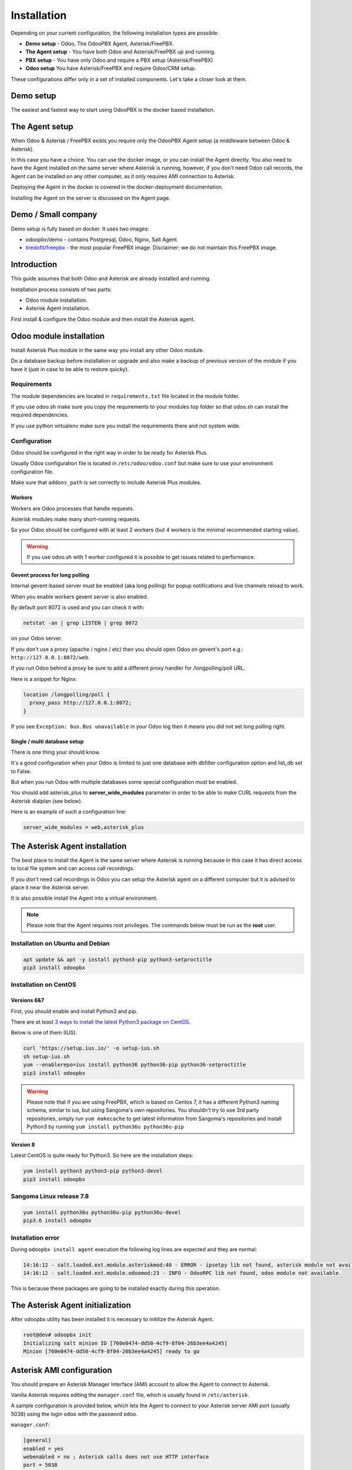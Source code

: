 ============
Installation
============
Depending on your current configuration, the following installation types are possible:

* **Demo setup** - Odoo, The OdooPBX Agent, Asterisk/FreePBX.
* **The Agent setup** - You have both Odoo and Asterisk/FreePBX up and running.
* **PBX setup** - You have only Odoo and require a PBX setup (Asterisk/FreePBX)
* **Odoo setup** You have Asterisk/FreePBX and require Odoo/CRM setup.

These configurations differ only in a set of installed components.
Let's take a closer look at them.

Demo setup
==========
The easiest and fastest way to start using OdooPBX is the docker based installation.

The Agent setup
===============
When Odoo & Asterisk / FreePBX exists you require only the OdooPBX Agent 
setup (a middleware between Odoo & Asterisk).

In this case you have a choice. You can use the docker image, or you can install the Agent directly. 
You also need to have the Agent installed on the same server where Asterisk is running, 
however, if you don't need Odoo call records, the Agent can be installed on any other computer,
as it only requires AMI connection to Asterisk.

Deploying the Agent in the docker is covered in the docker-deployment documentation.

Installing the Agent on the server is discussed on the Agent page.









Demo / Small company
====================
Demo setup is fully based on docker. It uses two images:

* odoopbx/demo - contains Postgresql, Odoo, Nginx, Salt Agent.
* `tiredofit/freepbx <https://github.com/tiredofit/docker-freepbx>`_ - the most popular FreePBX image.
  Disclaimer: we do not maintain this FreePBX image.

Introduction
============
This guide assumes that both Odoo and Asterisk are already installed and running.

Installation process consists of two parts:

* Odoo module installation.
* Asterisk Agent installation.

First install & configure the Odoo module and then install the Asterisk agent.

Odoo module installation
========================
Install Asterisk Plus module in the same way you install any other Odoo module.

Do a database backup before installation or upgrade and also make a backup of previous version of the module
if you have it (just in case to be able to restore quicky).


Requirements
############
The module dependencies are localed in ``requirements.txt`` file located in the module folder.

If you use odoo.sh make sure you copy the requirements to your modules top folder so that odoo.sh can 
install the required dependencies.

If you use python virtualenv make sure you install the requirements there and not system wide.


Configuration
#############
Odoo should be configured in the right way in order to be ready for Asterisk Plus.

Usually Odoo configuration file is located in ``/etc/odoo/odoo.conf`` but make sure
to use your environment configuration file.

Make sure that ``addons_path`` is set correctly to include Asterisk Plus modules.

Workers
+++++++
Workers are Odoo processes that handle requests.

Asterisk modules make many short-running requests.

So your Odoo should be configured with at least 2 workers 
(but 4 workers is the minimal recommended starting value).

.. warning:: 
    If you use odoo.sh with 1 worker configured it is possible to get issues related to performance.


Gevent process for long polling
+++++++++++++++++++++++++++++++
Internal gevent-based server must be enabled (aka long polling) for popup notifications
and live channels reload to work.

When you enable workers gevent server is also enabled.

By default port 8072 is used and you can check it with:

.. code::

    netstat -an | grep LISTEN | grep 8072

on your Odoo server.

If you don't use a proxy (apache / nginx / etc) then you should open Odoo
on gevent's port e.g.: ``http://127.0.0.1:8072/web``.

If you run Odoo behind a proxy be sure to add a different proxy handler for /longpolling/poll URL.

Here is a snippet for Nginx:

.. code::

    location /longpolling/poll {
      proxy_pass http://127.0.0.1:8072;
    }

If you see ``Exception: bus.Bus unavailable`` in your Odoo log then it means you
did not set long polling right.

Single / multi database setup
+++++++++++++++++++++++++++++
There is one thing your should know.

It's a good configuration when your Odoo is limited to just one database with dbfilter
configuration option and list_db set to False.

But when you run Odoo with multiple databases some special configuration must be enabled.

You should add asterisk_plus to **server_wide_modules** parameter in order to be able 
to make CURL requests from the Asterisk dialplan (see below).

Here is an example of such a configuration line:

.. code::

    server_wide_modules = web,asterisk_plus

The Asterisk Agent installation
===============================
The best place to install the Agent is the same server where Asterisk is running because in this case
it has direct access to local file system  and can access call recordings. 

If you don't need call recordings in Odoo you can setup the Asterisk agent on a different computer but
it is advised to place it near the Asterisk server.

It is also possible install the Agent into a virtual environment.

.. note:: 
    Please note that the Agent requires root privileges. The commands below must be run as the **root** user.

Installation on Ubuntu and Debian
#################################

.. code::

    apt update && apt -y install python3-pip python3-setproctitle
    pip3 install odoopbx

Installation on CentOS
######################

Versions 6&7
++++++++++++
First, you should enable and install Python3 and pip.

There are at least `3 ways to install the latest Python3 package on CentOS <https://www.2daygeek.com/install-python-3-on-centos-6/>`_. 

Below is one of them (IUS).

.. code:: 

    curl 'https://setup.ius.io/' -o setup-ius.sh
    sh setup-ius.sh
    yum --enablerepo=ius install python36 python36-pip python36-setproctitle
    pip3 install odoopbx

.. warning::

   Please note that if you are using FreePBX, which is based on Centos 7, it has a different Python3 naming schema,
   similar to ius, but using Sangoma's own repositories. You shouldn't try to use 3rd party repositories,
   simply run ``yum makecache`` to get latest information from Sangoma's repositories and install Python3 by running 
   ``yum install python36u python36u-pip``

Version 8
+++++++++
Latest CentOS is quite ready for Python3. So here are the installation steps:

.. code::

    yum install python3 python3-pip python3-devel
    pip3 install odoopbx


Sangoma Linux release 7.8
#########################

.. code::

    yum install python36u python36u-pip python36u-devel
    pip3.6 install odoopbx
    

Installation error
##################
During ``odoopbx install agent`` execution the following log lines are expected and they are normal:

.. code::
 
 14:16:12 - salt.loaded.ext.module.asteriskmod:40 - ERROR - ipsetpy lib not found, asterisk module not available.
 14:16:12 - salt.loaded.ext.module.odoomod:23 - INFO - OdooRPC lib not found, odoo module not available.

This is because these packages are going to be installed exactly during this operation.

The Asterisk Agent initialization
=================================
After odoopbx utility has been installed it is necessary to initilize the Asterisk Agent.

.. code:: sh

    root@dev# odoopbx init
    Initializing salt minion ID [760e0474-dd50-4cf9-8f04-26b3ee4a4245]
    Minion [760e0474-dd50-4cf9-8f04-26b3ee4a4245] ready to go

    


Asterisk AMI configuration
==========================
You should prepare an Asterisk Manager Interface (AMI) account to allow the Agent to connect to Asterisk.

Vanilla Asterisk requires editing the  ``manager.conf`` file, which is usually found in ``/etc/asterisk``.

A sample configuration is provided below, which lets the Agent to connect
to your Asterisk server AMI port (usually 5038) using the login ``odoo`` with the password ``odoo``.


``manager.conf``:

.. code::

    [general]
    enabled = yes
    webenabled = no ; Asterisk calls does not use HTTP interface
    port = 5038
    bindaddr = 127.0.0.1

    [odoo]
    secret=odoo
    displayconnects = yes
    read=all
    write=all
    deny=0.0.0.0/0.0.0.0
    permit=127.0.0.1/255.255.255.0

Asterisk-based distributions such as **FreePBX**  offer a web GUI interface for managing your
AMI users. You can use that interface to create one, or you can add the account configuration data in
a custom file, which will not be managed by the distro, usually ``/etc/asterisk/manager_custom.conf``

.. warning::
   For security reasons always use deny/permit options in your manager.conf.
   Change permit option to IP address of your Asterisk server if agent is not started on the same box. 

Make sure that you applied new configuration by checking the Asterisk console:

.. code::
    
    manager show user odoo


The Agent Configuration
=======================
The Agent local configuration file is located in ``/etc/salt/minion_local.conf``.

The defaults are located in ``/etc/salt/minion.d/odoopbx.conf``.

When you add an option to the local configuration it overwrites the default value.

Odoo settings
#############
First configure the Agent's connection to Odoo:

.. code::

    odoopbx config set odoo_host 1.2.3.4 # Put IP address or hostname here.
    odoopbx config set odoo_port 8069 # If your Odoo is behind a proxy put 80 or 443 here.
    odoopbx config set odoo_bus_port 8072 # If your Odoo is behind a proxy put 80 or 443 here.
    odoopbx config set odoo_db demo # Put your database here
    odoopbx config set odoo_user asterisk # It's ok to leave the default user name.
    odoopbx config set odoo_password asterisk # This is the default password set on addon installation. CHANGE IT!!!
    odoopbx config set odoo_single_db false # Set to true if you have dbfilter or just one db.
    odoopbx config set odoo_use_ssl false # Set to true if your proxy servers HTTPS requests.

Asterisk AMI settings
#####################
Next we should configure the Agent for Asterisk connection.
Make sure you applied the Asterisk manager configuration first. 

Once you are sure the Odoo AMI user is operational run the following commands
to configure the Agent's connection
to your Asterisk:

.. code::

    odoopbx config set ami_host 127.0.0.1
    odoopbx config set ami_port 5038
    odoopbx config set ami_login odoo # Put here AMI user name you created in manager.conf.
    odoopbx config set ami_secret odoo # Put here AMI user password.

See ``/etc/salt/minion_local.conf`` to check that everything looks like expected.

Agent test run
==============

.. code::

    ; Stop the Agent service
    odoopbx stop agent
    ; Run in foreground
    odoopbx run agent

Check the Agent output printed on the screen. There should be no errors on start.

You should see messages that confirm both Odoo connection and Asterisk connection as shown below:

.. code::

   [INFO    ] salt.loaded.ext.engines.odoo_executor:48 Logged into Odoo.
   * * *
   [INFO    ] salt.loaded.ext.engines.asterisk_ami:69 AMI connecting to odoo@127.0.0.1:5038...
   [INFO    ] salt.loaded.ext.engines.asterisk_ami:72 Registering for AMI event *


Asterisk Dialplan configuration
===============================

Asterisk Plus exposes additional functionality by providing the following controllers:

#. You can get the contact's name by accessing ``asterisk_plus/get_caller_name?number=${CALLERID(number)}``
#. If the Contact for the phone number has a manager set, use ``asterisk_plus/get_partner_manager?number=${CALLERID(number)}`` to get the manager's number
#. You can get the Contact's tags by using ``/asterisk_plus/get_caller_tags?number=${CALLERID(number)}``

Here are some examples of integration, using Asterisk dialplans.


``extensions.conf``:

.. code::

    [globals]
    ODOO_URL=http://odoo:8069

    ; Set connection options for curl.
    [sub-setcurlopt]
    exten => _X.,1,Set(CURLOPT(conntimeout)=3)
    exten => _X.,n,Set(CURLOPT(dnstimeout)=3)
    exten => _X.,n,Set(CURLOPT(httptimeout)=3)
    exten => _X.,n,Set(CURLOPT(ssl_verifypeer)=0)
    exten => _X.,n,Return

    ; Partner's extension click2call e.g. +1234567890##101
    [post-dial-send-dtmf]
    exten => s,1,NoOp(DTMF digits: ${dtmf_digits})
    same => n,ExecIf($["${dtmf_digits}" = ""]?Return)
    same => n,Wait(${dtmf_delay})
    same => n,SendDTMF(${dtmf_digits})
    same => n,Return


    ;Set Caller ID name from Odoo
    ; Get caller ID name from Odoo, replace odoo to your Odoo's hostname / IP address
    ; Arguments:
    ; - number: calling number, strip + if comes with +.
    ; - db: Odoo's database name, ommit if you have one db or use dbfilter.
    ; - country: 2 letters country code, See https://en.wikipedia.org/wiki/ISO_3166-1_alpha-2
    ; If country code is omitted Asterisk Agent's Odoo account's country settings will be used for phonenumbers parsing.
    
    [sub-setcallerid]
    exten => _X.,1,Gosub(sub-setcurlopt,${EXTEN},1)
    ;   You need to cut leading + on numbers incoming from trunks before passing it to get_caller_name.
    exten => _X.,n,Set(CALLERID(name)=${CURL(${ODOO_URL}/asterisk_plus/get_caller_name?number=${CALLERID(number)})})
    exten => _X.,n,Return


    ; Get partner’s manager (salesperson) channel

    [sub-dialmanager]
    exten => _X.,1,Set(manager_channel=${CURL(${ODOO_URL}/asterisk_plus/get_partner_manager?number=${CALLERID(number)})})
    exten => _X.,n,ExecIf($["${manager_channel}" != ""]?Dial(${manager_channel}/${EXTEN},60,t))
    exten => _X.,n,Return
    
    ; Get partner's tags to create a special call routing (e.g. VIP queue)
    ; You can also get caller tags from Odoo with the following controller Here is an example:
    
    ; Partner tags
    ; VIP - tag name in this example.

    [partner-vip-tag-lookup] 
    exten => _X.,1,Set(CURLOPT(conntimeout)=3)
    exten => _X.,n,Set(CURLOPT(dnstimeout)=3)
    exten => _X.,n,Set(CURLOPT(httptimeout)=3)
    exten => _X.,n,Set(CURLOPT(ssl_verifypeer)=0)
    exten => _X.,n,Set(tags=${CURL(${ODOO_URL}/asterisk_plus/get_caller_tags?number=${CALLERID(number)})})
    exten => _X.,n,NoOp(Tags: ${tags})
    exten => _X.,n,Set(match=${REGEX("VIP" ${tags})})
    exten => _X.,n,NoOp(Match: ${match})
    exten => _X.,n,Return(${match})

    ; Check VIP tag
    [check-vip]
    exten => _X.,1,Gosub(partner-vip-tag-lookup,${EXTEN},1,VIP)
    exten => _X.,n,GotoIf($["${GOSUB_RETVAL}" = "1"]?vip-queue,${EXTEN},1)


    ; Incoming call handling

    [from-sip-external]    
    exten => _X.,1,Gosub(sub-setcallerid,${EXTEN},1) ; Set partner's caller name    
    exten => _X.,n,MixMonitor(${UNIQUEID}.wav) ; Record call    
    exten => _X.,n,Gosub(sub-dialmanager,${EXTEN},1) ; Try to connect to manager
    ; Put here some login to handle if manager channel is busy for example put in the queue.
    exten => _X.,n,Queue(sales)

    [from-internal]
    exten => _X.,1,MixMonitor(${UNIQUEID}.wav) ; Activate call recording.
    exten => _XXXX,2,Dial(SIP/${EXTEN},30) ; Local users calling    
    exten => _XXXXX.,2,Dial(SIP/provider/${EXTEN},30,TU(post-dial-send-dtmf) ; Outgoing calls pattern

That's all for now!
